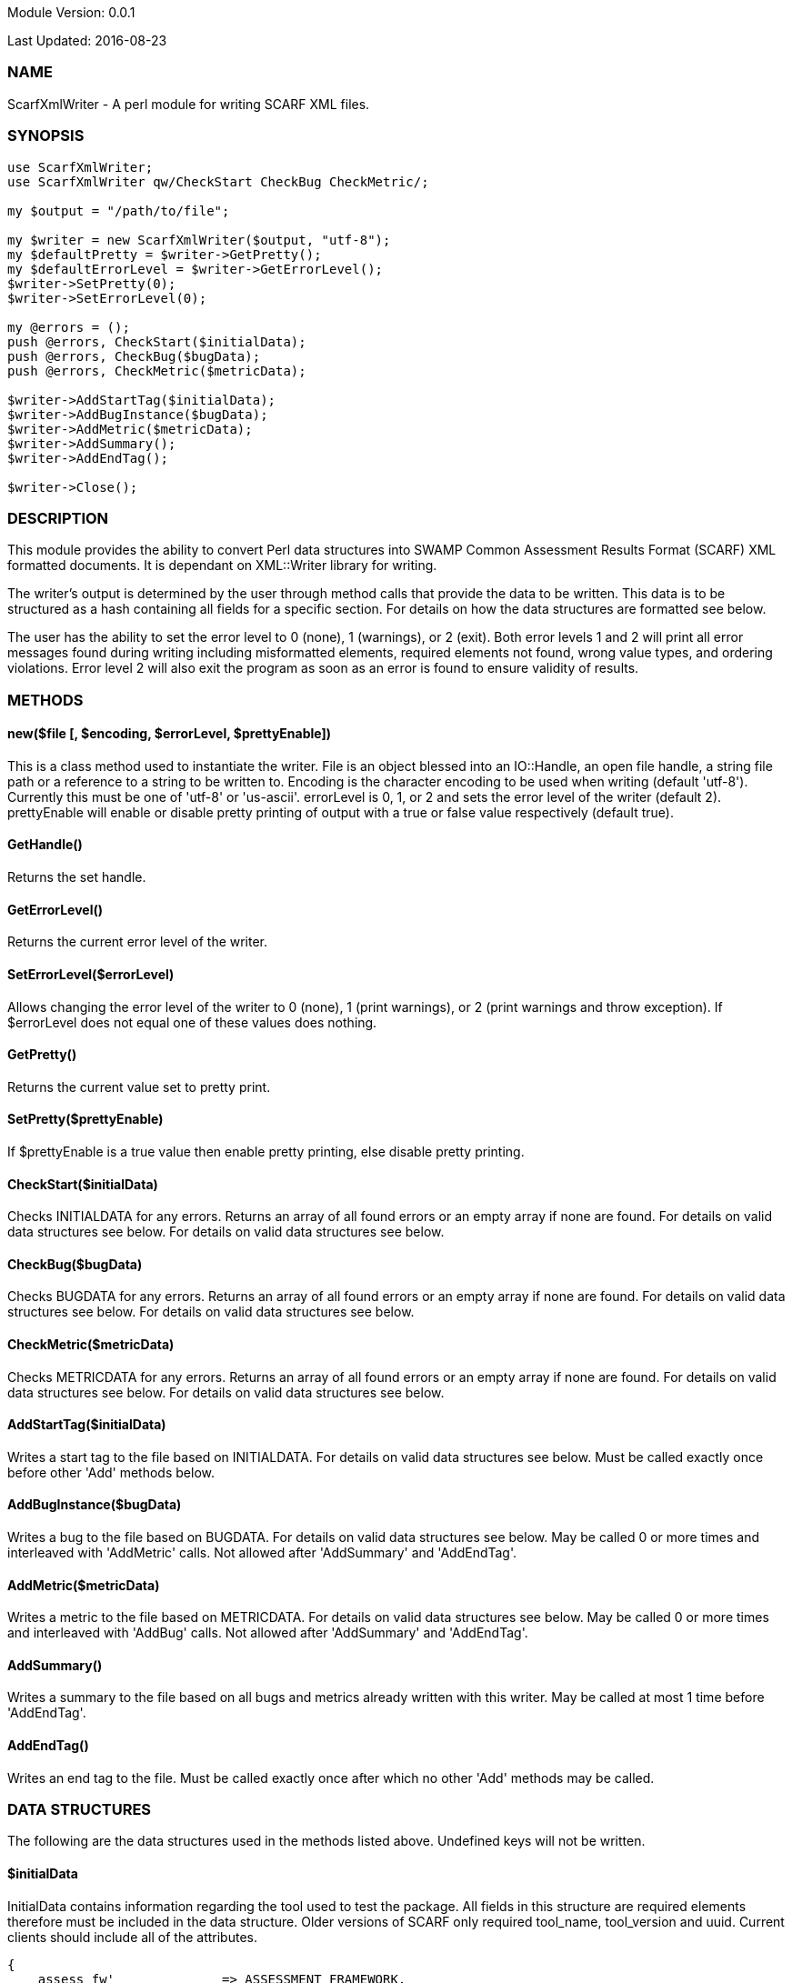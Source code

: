 Module Version: 0.0.1

Last Updated: 2016-08-23

=== NAME
ScarfXmlWriter - A perl module for writing SCARF XML files.

=== SYNOPSIS
[source,perl]
----
use ScarfXmlWriter;
use ScarfXmlWriter qw/CheckStart CheckBug CheckMetric/;

my $output = "/path/to/file";

my $writer = new ScarfXmlWriter($output, "utf-8");
my $defaultPretty = $writer->GetPretty();
my $defaultErrorLevel = $writer->GetErrorLevel();
$writer->SetPretty(0);
$writer->SetErrorLevel(0);

my @errors = ();
push @errors, CheckStart($initialData);
push @errors, CheckBug($bugData);
push @errors, CheckMetric($metricData);

$writer->AddStartTag($initialData);
$writer->AddBugInstance($bugData);
$writer->AddMetric($metricData);
$writer->AddSummary();
$writer->AddEndTag();

$writer->Close();
----
=== DESCRIPTION
This module provides the ability to convert Perl data structures into SWAMP Common Assessment Results Format (SCARF) XML formatted documents. It is dependant on XML::Writer library for writing.

The writer's output is determined by the user through method calls that provide the data to be written. This data is to be structured as a hash containing all fields for a specific section. For details on how the data structures are formatted see below.

The user has the ability to set the error level to 0 (none), 1 (warnings), or 2 (exit). Both error levels 1 and 2 will print all error messages found during writing including misformatted elements, required elements not found, wrong value types, and ordering violations. Error level 2 will also exit the program as soon as an error is found to ensure validity of results.

=== METHODS
==== new($file [, $encoding, $errorLevel, $prettyEnable])
This is a class method used to instantiate the writer. File is an object blessed into an IO::Handle, an open file handle, a string file path or a reference to a string to be written to. Encoding is the character encoding to be used when writing (default 'utf-8'). Currently this must be one of 'utf-8' or 'us-ascii'. errorLevel is 0, 1, or 2 and sets the error level of the writer (default 2). prettyEnable will enable or disable pretty printing of output with a true or false value respectively (default true).

==== GetHandle()
Returns the set handle.

==== GetErrorLevel()
Returns the current error level of the writer.

==== SetErrorLevel($errorLevel)
Allows changing the error level of the writer to 0 (none), 1 (print warnings), or 2 (print warnings and throw exception). If $errorLevel does not equal one of these values does nothing.

==== GetPretty()
Returns the current value set to pretty print.

==== SetPretty($prettyEnable)
If $prettyEnable is a true value then enable pretty printing, else disable pretty printing.

==== CheckStart($initialData)
Checks INITIALDATA for any errors. Returns an array of all found errors or an empty array if none are found. For details on valid data structures see below. For details on valid data structures see below.

==== CheckBug($bugData)
Checks BUGDATA for any errors. Returns an array of all found errors or an empty array if none are found. For details on valid data structures see below. For details on valid data structures see below.

==== CheckMetric($metricData)
Checks METRICDATA for any errors. Returns an array of all found errors or an empty array if none are found. For details on valid data structures see below. For details on valid data structures see below.

==== AddStartTag($initialData)
Writes a start tag to the file based on INITIALDATA. For details on valid data structures see below. Must be called exactly once before other 'Add' methods below.

==== AddBugInstance($bugData) 
Writes a bug to the file based on BUGDATA. For details on valid data structures see below. May be called 0 or more times and interleaved with 'AddMetric' calls. Not allowed after 'AddSummary' and 'AddEndTag'.

==== AddMetric($metricData)
Writes a metric to the file based on METRICDATA. For details on valid data structures see below. May be called 0 or more times and interleaved with 'AddBug' calls. Not allowed after 'AddSummary' and 'AddEndTag'.

==== AddSummary()
Writes a summary to the file based on all bugs and metrics already written with this writer. May be called at most 1 time before 'AddEndTag'.

==== AddEndTag()
Writes an end tag to the file. Must be called exactly once after which no other 'Add' methods may be called.


=== DATA STRUCTURES


The following are the data structures used in the methods listed above. Undefined keys will not be written. 

==== $initialData
InitialData contains information regarding the tool used to test the package. All fields in this structure are required elements therefore must be included in the data structure.
Older versions of SCARF only required tool_name, tool_version and uuid.  Current clients should include all of the attributes.

----
{
    assess_fw'              => ASSESSMENT_FRAMEWORK,
    assess_fw_version'      => ASSESSMENT_FRAMEWORK_VERSION,
    assessment_start_ts'    => ASSESSMENT_START_TIMESTAMP_SINCE_JAN_1_1970,
    build_fw'               => BUILD_FRAMEWORK,
    build_fw_version'       => BUILD_FRAMEWORK_VERSION,
    build_root_dir'         => PACKAGE_DIRECTORY,
    package_name'           => PACKAGE_NAME,
    package_root_dir'       => DIRECTORY_CONTAINING_PACKAGE,
    package_version'        => PACKAGE_VERSION,
    parser_fw'              => PARSER_FRAMEWORK,
    parser_fw_version'      => PARSER_FRAMEWORK_VERSION,
    platform_name'          => PLATFORM_NAME_AND_VERSION,
    tool_name               => TOOL_NAME,
    tool_verison            => TOOL_VERSION,
    uuid                    => UUIDVALUE
}
----

==== $bugData
BugData contains information on one BugInstance from the SCARF file. All items listed as required should always be present in the data structure. Other items listed are not required, but can be included and written to SCARF.
----
{                          
    BugGroup => GROUPVALUE,
    BugCode => CODEVALUE,
    BugMessage => BUGMESSAGEVALUE,                 # REQUIRED
    BugRank => BUGRANKVALUE,
    BugSeverity => SEVERITYVALUE,
    ResolutionSuggestion => RESOLUTIONSUGGESTIONVALUE,
    AssessmentReportFile => ASSESSREPORTVALUE,    # REQUIRED
    BuildId => BUILDIDVALUE,                       # REQUIRED
    InstanceLocation => {
        Xpath => XPATHVALUE, 
        LineNum => { 
            Start = STARTVALUE,                    # REQUIRED
            End = ENDVALUE                         # REQUIRED
        } 
    }, 
    CweIds => [ 
        CWEIDVALUE, CWEIDVALUE, CWEIDVALUE 
        ], 
    ClassName => CLASSVALUE,
    Methods => [ 
        { 
            name => METHODNAMEVALUE,               # REQUIRED
            primary => PRIMARYVALUE                # REQUIRED
        },
        {
            name => METHODNAMEVALUE,
            primary => PRIMARYVALUE
        } 
    ],
    BugLocations => [                              # REQUIRED
        {
            SourceFile => SOURCEVALUE,             # REQUIRED
            StartLine => STARTLINEVALUE,
            EndLine => ENDLINEVALUE,
            StartColumn => STARTCOLVALUE,
            EndColumn => ENDCOLVALUE,
            primary => PRIMARYVALUE,               # REQUIRED
            Explanation => EXPLANVALUE,
        } 
    ], 
}
----

==== $metricData
MetricData contains information on one Metric from the SCARF file. All items listed as required should always be present in the data structure. Other items listed are not required, but can be written to SCARF.
----
{
    Value => VALUE,              # REQUIRED       
    Type => TYPEVALUE,           # REQUIRED
    Method => METHODVALUE,
    Class => CLASSVALUE,
    SourceFile => SOURCEVALUE,   # REQUIRED
}
----

=== AUTHOR
Brandon Klein
